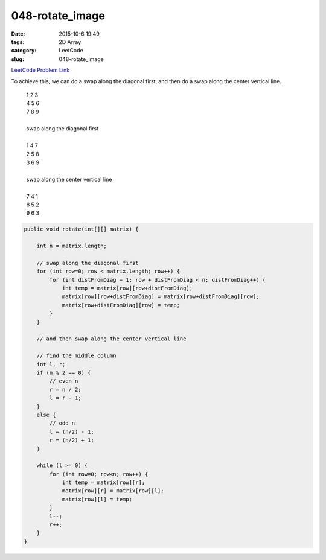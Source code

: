 048-rotate_image
################

:date: 2015-10-6 19:49
:tags: 2D Array
:category: LeetCode
:slug: 048-rotate_image

`LeetCode Problem Link <https://leetcode.com/problems/permutations-ii/>`_

To achieve this, we can do a swap along the diagonal first, and then do a swap along the center vertical line.

  | 1 2 3
  | 4 5 6
  | 7 8 9
  |
  | swap along the diagonal first
  |
  | 1 4 7
  | 2 5 8
  | 3 6 9
  |
  | swap along the center vertical line
  |
  | 7 4 1
  | 8 5 2
  | 9 6 3

.. code-block:: java

    public void rotate(int[][] matrix) {

        int n = matrix.length;

        // swap along the diagonal first
        for (int row=0; row < matrix.length; row++) {
            for (int distFromDiag = 1; row + distFromDiag < n; distFromDiag++) {
                int temp = matrix[row][row+distFromDiag];
                matrix[row][row+distFromDiag] = matrix[row+distFromDiag][row];
                matrix[row+distFromDiag][row] = temp;
            }
        }

        // and then swap along the center vertical line

        // find the middle column
        int l, r;
        if (n % 2 == 0) {
            // even n
            r = n / 2;
            l = r - 1;
        }
        else {
            // odd n
            l = (n/2) - 1;
            r = (n/2) + 1;
        }

        while (l >= 0) {
            for (int row=0; row<n; row++) {
                int temp = matrix[row][r];
                matrix[row][r] = matrix[row][l];
                matrix[row][l] = temp;
            }
            l--;
            r++;
        }
    }